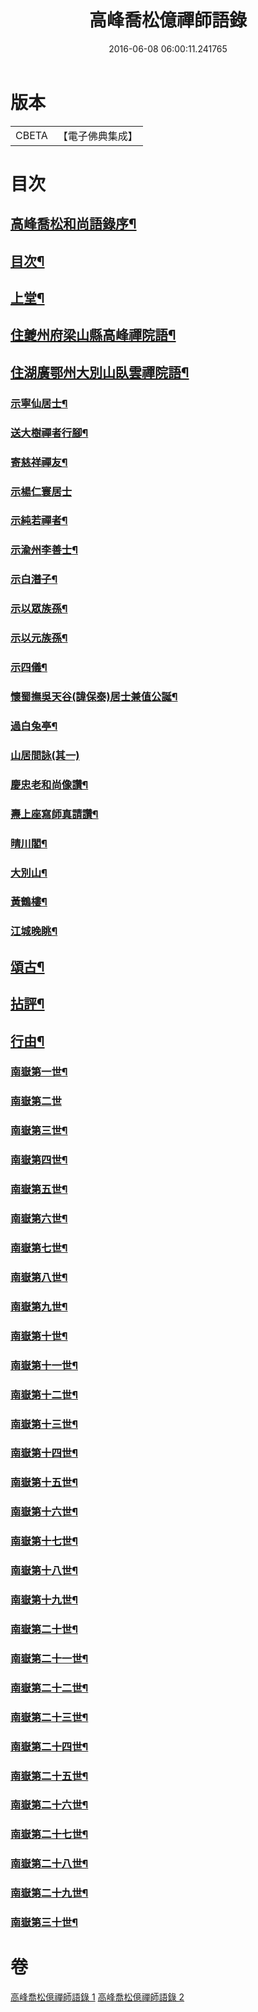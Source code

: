 #+TITLE: 高峰喬松億禪師語錄 
#+DATE: 2016-06-08 06:00:11.241765

* 版本
 |     CBETA|【電子佛典集成】|

* 目次
** [[file:KR6q0555_001.txt::001-0269a1][高峰喬松和尚語錄序¶]]
** [[file:KR6q0555_001.txt::001-0269b2][目次¶]]
** [[file:KR6q0555_001.txt::001-0269c4][上堂¶]]
** [[file:KR6q0555_001.txt::001-0270a28][住夔州府梁山縣高峰禪院語¶]]
** [[file:KR6q0555_001.txt::001-0270c25][住湖廣鄂州大別山臥雲禪院語¶]]
*** [[file:KR6q0555_001.txt::001-0273a22][示寧仙居士¶]]
*** [[file:KR6q0555_001.txt::001-0273a25][送大樹禪者行腳¶]]
*** [[file:KR6q0555_001.txt::001-0273a28][寄慈祥禪友¶]]
*** [[file:KR6q0555_001.txt::001-0273a30][示楊仁寰居士]]
*** [[file:KR6q0555_001.txt::001-0273b4][示純若禪者¶]]
*** [[file:KR6q0555_001.txt::001-0273b6][示渝州李善士¶]]
*** [[file:KR6q0555_001.txt::001-0273b9][示白潛子¶]]
*** [[file:KR6q0555_001.txt::001-0273b12][示以眾族孫¶]]
*** [[file:KR6q0555_001.txt::001-0273b15][示以元族孫¶]]
*** [[file:KR6q0555_001.txt::001-0273b18][示四儀¶]]
*** [[file:KR6q0555_001.txt::001-0273b23][懷蜀撫吳天谷(諱保泰)居士兼值公誕¶]]
*** [[file:KR6q0555_001.txt::001-0273b27][過白兔亭¶]]
*** [[file:KR6q0555_001.txt::001-0273b30][山居間詠(其一)]]
*** [[file:KR6q0555_001.txt::001-0273c17][慶忠老和尚像讚¶]]
*** [[file:KR6q0555_001.txt::001-0273c20][燾上座寫師真請讚¶]]
*** [[file:KR6q0555_001.txt::001-0273c24][晴川閣¶]]
*** [[file:KR6q0555_001.txt::001-0273c27][大別山¶]]
*** [[file:KR6q0555_001.txt::001-0273c30][黃鶴樓¶]]
*** [[file:KR6q0555_001.txt::001-0274a3][江城晚眺¶]]
** [[file:KR6q0555_001.txt::001-0274a12][頌古¶]]
** [[file:KR6q0555_001.txt::001-0276a12][拈評¶]]
** [[file:KR6q0555_001.txt::001-0276c12][行由¶]]
*** [[file:KR6q0555_002.txt::002-0277b3][南嶽第一世¶]]
*** [[file:KR6q0555_002.txt::002-0277b29][南嶽第二世]]
*** [[file:KR6q0555_002.txt::002-0277c13][南嶽第三世¶]]
*** [[file:KR6q0555_002.txt::002-0277c24][南嶽第四世¶]]
*** [[file:KR6q0555_002.txt::002-0278a9][南嶽第五世¶]]
*** [[file:KR6q0555_002.txt::002-0278b10][南嶽第六世¶]]
*** [[file:KR6q0555_002.txt::002-0278c6][南嶽第七世¶]]
*** [[file:KR6q0555_002.txt::002-0278c12][南嶽第八世¶]]
*** [[file:KR6q0555_002.txt::002-0279a3][南嶽第九世¶]]
*** [[file:KR6q0555_002.txt::002-0279a21][南嶽第十世¶]]
*** [[file:KR6q0555_002.txt::002-0279b4][南嶽第十一世¶]]
*** [[file:KR6q0555_002.txt::002-0279b22][南嶽第十二世¶]]
*** [[file:KR6q0555_002.txt::002-0279c7][南嶽第十三世¶]]
*** [[file:KR6q0555_002.txt::002-0279c18][南嶽第十四世¶]]
*** [[file:KR6q0555_002.txt::002-0280a6][南嶽第十五世¶]]
*** [[file:KR6q0555_002.txt::002-0280a29][南嶽第十六世¶]]
*** [[file:KR6q0555_002.txt::002-0280b29][南嶽第十七世¶]]
*** [[file:KR6q0555_002.txt::002-0280c11][南嶽第十八世¶]]
*** [[file:KR6q0555_002.txt::002-0280c22][南嶽第十九世¶]]
*** [[file:KR6q0555_002.txt::002-0281a4][南嶽第二十世¶]]
*** [[file:KR6q0555_002.txt::002-0281a12][南嶽第二十一世¶]]
*** [[file:KR6q0555_002.txt::002-0281a23][南嶽第二十二世¶]]
*** [[file:KR6q0555_002.txt::002-0281b6][南嶽第二十三世¶]]
*** [[file:KR6q0555_002.txt::002-0281b17][南嶽第二十四世¶]]
*** [[file:KR6q0555_002.txt::002-0281b27][南嶽第二十五世¶]]
*** [[file:KR6q0555_002.txt::002-0281c7][南嶽第二十六世¶]]
*** [[file:KR6q0555_002.txt::002-0281c18][南嶽第二十七世¶]]
*** [[file:KR6q0555_002.txt::002-0281c28][南嶽第二十八世¶]]
*** [[file:KR6q0555_002.txt::002-0282a12][南嶽第二十九世¶]]
*** [[file:KR6q0555_002.txt::002-0282b29][南嶽第三十世¶]]

* 卷
[[file:KR6q0555_001.txt][高峰喬松億禪師語錄 1]]
[[file:KR6q0555_002.txt][高峰喬松億禪師語錄 2]]

